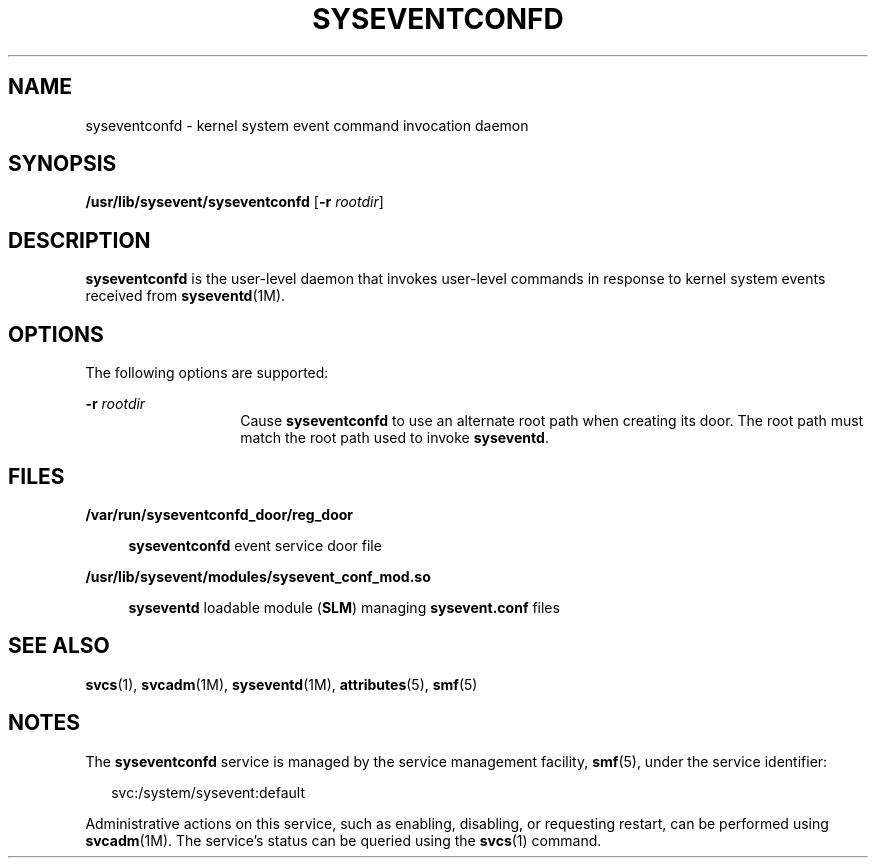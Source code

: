 '\" te
.\" Copyright (c) 2004, Sun Microsystems, Inc. All Rights Reserved.
.\" Copyright 2013 Nexenta Systems, Inc.  All rights reserved.
.\" The contents of this file are subject to the terms of the Common Development and Distribution License (the "License").  You may not use this file except in compliance with the License.
.\" You can obtain a copy of the license at usr/src/OPENSOLARIS.LICENSE or http://www.opensolaris.org/os/licensing.  See the License for the specific language governing permissions and limitations under the License.
.\" When distributing Covered Code, include this CDDL HEADER in each file and include the License file at usr/src/OPENSOLARIS.LICENSE.  If applicable, add the following below this CDDL HEADER, with the fields enclosed by brackets "[]" replaced with your own identifying information: Portions Copyright [yyyy] [name of copyright owner]
.TH SYSEVENTCONFD 8 "Jan 31, 2013"
.SH NAME
syseventconfd \- kernel system event command invocation daemon
.SH SYNOPSIS
.LP
.nf
\fB/usr/lib/sysevent/syseventconfd\fR [\fB-r\fR \fIrootdir\fR]
.fi

.SH DESCRIPTION
.sp
.LP
\fBsyseventconfd\fR is the user-level daemon that invokes user-level commands
in response to kernel system events received from \fBsyseventd\fR(1M).
.SH OPTIONS
.sp
.LP
The following options are supported:
.sp
.ne 2
.na
\fB\fB-r\fR \fIrootdir\fR\fR
.ad
.RS 14n
Cause \fBsyseventconfd\fR to use an alternate root path when creating its door.
The root path must match the root path used to invoke \fBsyseventd\fR.
.RE

.SH FILES
.sp
.ne 2
.na
\fB\fB/var/run/syseventconfd_door/reg_door\fR\fR
.ad
.sp .6
.RS 4n
\fBsyseventconfd\fR event service door file
.RE

.sp
.ne 2
.na
\fB\fB/usr/lib/sysevent/modules/sysevent_conf_mod.so\fR\fR
.ad
.sp .6
.RS 4n
\fBsyseventd\fR loadable module (\fBSLM\fR) managing \fBsysevent.conf\fR files
.RE

.SH SEE ALSO
.sp
.LP
\fBsvcs\fR(1), \fBsvcadm\fR(1M), \fBsyseventd\fR(1M), \fBattributes\fR(5),
\fBsmf\fR(5)
.SH NOTES
.sp
.LP
The \fBsyseventconfd\fR service is managed by the service management facility,
\fBsmf\fR(5), under the service identifier:
.sp
.in +2
.nf
svc:/system/sysevent:default
.fi
.in -2
.sp

.sp
.LP
Administrative actions on this service, such as enabling, disabling, or
requesting restart, can be performed using \fBsvcadm\fR(1M). The service's
status can be queried using the \fBsvcs\fR(1) command.
